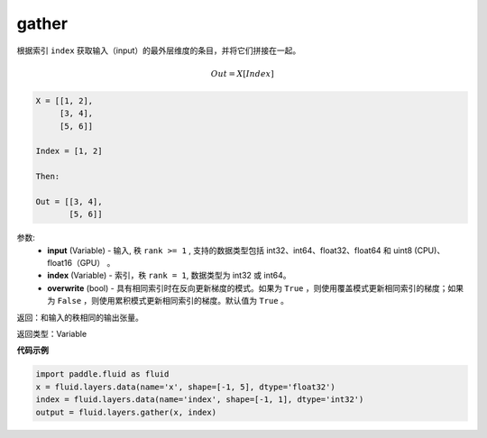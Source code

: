 .. _cn_api_fluid_layers_gather:

gather
-------------------------------

.. py:function:: paddle.fluid.layers.gather(input, index, overwrite=True)

根据索引 ``index`` 获取输入（input）的最外层维度的条目，并将它们拼接在一起。

.. math::

        Out=X[Index]

.. code-block:: text

        X = [[1, 2],
             [3, 4],
             [5, 6]]

        Index = [1, 2]

        Then:

        Out = [[3, 4],
               [5, 6]]


参数:
        - **input** (Variable) - 输入, 秩 ``rank >= 1`` , 支持的数据类型包括 int32、int64、float32、float64 和 uint8 (CPU)、float16（GPU） 。
        - **index** (Variable) - 索引，秩 ``rank = 1``, 数据类型为 int32 或 int64。
        - **overwrite** (bool) - 具有相同索引时在反向更新梯度的模式。如果为 ``True`` ，则使用覆盖模式更新相同索引的梯度；如果为 ``False`` ，则使用累积模式更新相同索引的梯度。默认值为 ``True`` 。

返回：和输入的秩相同的输出张量。

返回类型：Variable

**代码示例**

..  code-block:: python
  
  import paddle.fluid as fluid
  x = fluid.layers.data(name='x', shape=[-1, 5], dtype='float32')
  index = fluid.layers.data(name='index', shape=[-1, 1], dtype='int32')
  output = fluid.layers.gather(x, index)









